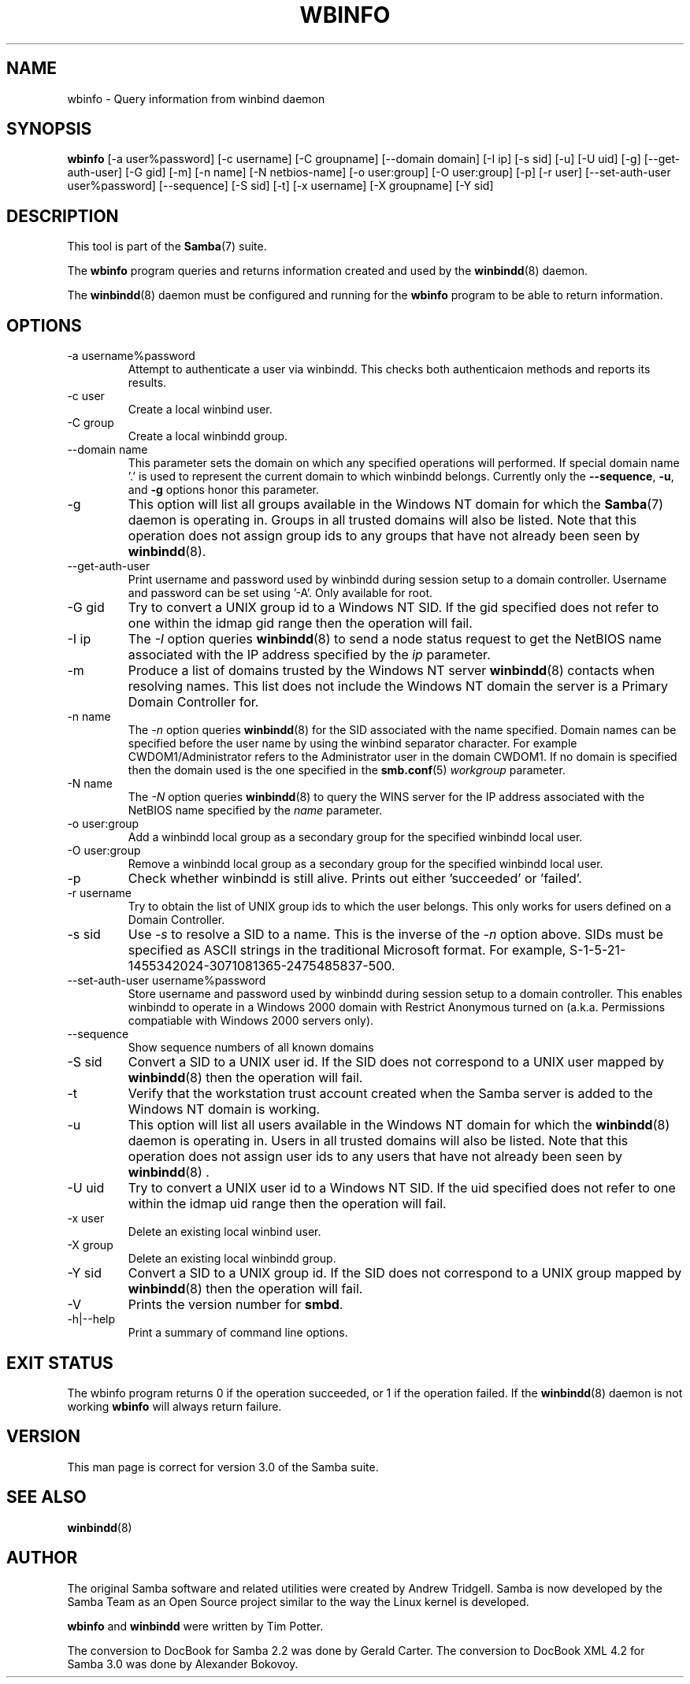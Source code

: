 .\"Generated by db2man.xsl. Don't modify this, modify the source.
.de Sh \" Subsection
.br
.if t .Sp
.ne 5
.PP
\fB\\$1\fR
.PP
..
.de Sp \" Vertical space (when we can't use .PP)
.if t .sp .5v
.if n .sp
..
.de Ip \" List item
.br
.ie \\n(.$>=3 .ne \\$3
.el .ne 3
.IP "\\$1" \\$2
..
.TH "WBINFO" 1 "" "" ""
.SH NAME
wbinfo \- Query information from winbind daemon
.SH "SYNOPSIS"

.nf
\fBwbinfo\fR [-a user%password] [-c username] [-C groupname] [--domain domain] [-I ip] [-s sid] [-u] [-U uid] [-g] [--get-auth-user] [-G gid] [-m] [-n name] [-N netbios-name] [-o user:group] [-O user:group] [-p] [-r user] [--set-auth-user user%password] [--sequence] [-S sid] [-t] [-x username] [-X groupname] [-Y sid]
      
.fi

.SH "DESCRIPTION"

.PP
This tool is part of the \fBSamba\fR(7) suite\&.

.PP
The \fBwbinfo\fR program queries and returns information created and used by the \fBwinbindd\fR(8) daemon\&.

.PP
The \fBwinbindd\fR(8) daemon must be configured and running for the \fBwbinfo\fR program to be able to return information\&.

.SH "OPTIONS"

.TP
-a username%password
Attempt to authenticate a user via winbindd\&. This checks both authenticaion methods and reports its results\&.


.TP
-c user
Create a local winbind user\&.


.TP
-C group
Create a local winbindd group\&.


.TP
--domain name
This parameter sets the domain on which any specified operations will performed\&. If special domain name '\&.' is used to represent the current domain to which winbindd belongs\&. Currently only the \fB--sequence\fR, \fB-u\fR, and \fB-g\fR options honor this parameter\&.


.TP
-g
This option will list all groups available in the Windows NT domain for which the \fBSamba\fR(7) daemon is operating in\&. Groups in all trusted domains will also be listed\&. Note that this operation does not assign group ids to any groups that have not already been seen by \fBwinbindd\fR(8)\&.


.TP
--get-auth-user
Print username and password used by winbindd during session setup to a domain controller\&. Username and password can be set using '-A'\&. Only available for root\&.


.TP
-G gid
Try to convert a UNIX group id to a Windows NT SID\&. If the gid specified does not refer to one within the idmap gid range then the operation will fail\&.


.TP
-I ip
The \fI-I\fR option queries \fBwinbindd\fR(8) to send a node status request to get the NetBIOS name associated with the IP address specified by the \fIip\fR parameter\&.


.TP
-m
Produce a list of domains trusted by the Windows NT server \fBwinbindd\fR(8) contacts when resolving names\&. This list does not include the Windows NT domain the server is a Primary Domain Controller for\&.


.TP
-n name
The \fI-n\fR option queries \fBwinbindd\fR(8) for the SID associated with the name specified\&. Domain names can be specified before the user name by using the winbind separator character\&. For example CWDOM1/Administrator refers to the Administrator user in the domain CWDOM1\&. If no domain is specified then the domain used is the one specified in the \fBsmb.conf\fR(5) \fIworkgroup \fR parameter\&.


.TP
-N name
The \fI-N\fR option queries \fBwinbindd\fR(8) to query the WINS server for the IP address associated with the NetBIOS name specified by the \fIname\fR parameter\&.


.TP
-o user:group
Add a winbindd local group as a secondary group for the specified winbindd local user\&.


.TP
-O user:group
Remove a winbindd local group as a secondary group for the specified winbindd local user\&.


.TP
-p
Check whether winbindd is still alive\&. Prints out either 'succeeded' or 'failed'\&.


.TP
-r username
Try to obtain the list of UNIX group ids to which the user belongs\&. This only works for users defined on a Domain Controller\&.


.TP
-s sid
Use \fI-s\fR to resolve a SID to a name\&. This is the inverse of the \fI-n \fR option above\&. SIDs must be specified as ASCII strings in the traditional Microsoft format\&. For example, S-1-5-21-1455342024-3071081365-2475485837-500\&.


.TP
--set-auth-user username%password
Store username and password used by winbindd during session setup to a domain controller\&. This enables winbindd to operate in a Windows 2000 domain with Restrict Anonymous turned on (a\&.k\&.a\&. Permissions compatiable with Windows 2000 servers only)\&.


.TP
--sequence
Show sequence numbers of all known domains


.TP
-S sid
Convert a SID to a UNIX user id\&. If the SID does not correspond to a UNIX user mapped by \fBwinbindd\fR(8) then the operation will fail\&.


.TP
-t
Verify that the workstation trust account created when the Samba server is added to the Windows NT domain is working\&.


.TP
-u
This option will list all users available in the Windows NT domain for which the \fBwinbindd\fR(8) daemon is operating in\&. Users in all trusted domains will also be listed\&. Note that this operation does not assign user ids to any users that have not already been seen by \fBwinbindd\fR(8) \&.


.TP
-U uid
Try to convert a UNIX user id to a Windows NT SID\&. If the uid specified does not refer to one within the idmap uid range then the operation will fail\&.


.TP
-x user
Delete an existing local winbind user\&.


.TP
-X group
Delete an existing local winbindd group\&.


.TP
-Y sid
Convert a SID to a UNIX group id\&. If the SID does not correspond to a UNIX group mapped by \fBwinbindd\fR(8) then the operation will fail\&.


.TP
-V
Prints the version number for \fBsmbd\fR\&.


.TP
-h|--help
Print a summary of command line options\&.


.SH "EXIT STATUS"

.PP
The wbinfo program returns 0 if the operation succeeded, or 1 if the operation failed\&. If the \fBwinbindd\fR(8) daemon is not working \fBwbinfo\fR will always return failure\&.

.SH "VERSION"

.PP
This man page is correct for version 3\&.0 of the Samba suite\&.

.SH "SEE ALSO"

.PP
\fBwinbindd\fR(8)

.SH "AUTHOR"

.PP
The original Samba software and related utilities were created by Andrew Tridgell\&. Samba is now developed by the Samba Team as an Open Source project similar to the way the Linux kernel is developed\&.

.PP
\fBwbinfo\fR and \fBwinbindd\fR were written by Tim Potter\&.

.PP
The conversion to DocBook for Samba 2\&.2 was done by Gerald Carter\&. The conversion to DocBook XML 4\&.2 for Samba 3\&.0 was done by Alexander Bokovoy\&.

